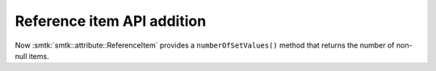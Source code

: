 Reference item API addition
---------------------------

Now :smtk:`smtk::attribute::ReferenceItem` provides a ``numberOfSetValues()`` method
that returns the number of non-null items.
